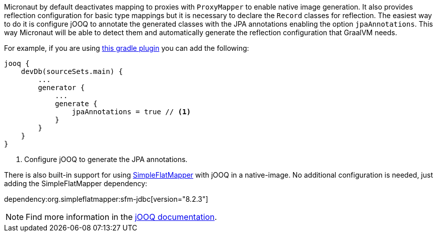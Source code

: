 Micronaut by default deactivates mapping to proxies with `ProxyMapper` to enable native image generation.
It also provides reflection configuration for basic type mappings but it is necessary to declare the `Record` classes
for reflection.
The easiest way to do it is configure jOOQ to annotate the generated classes with the JPA annotations enabling the
option `jpaAnnotations`. This way Micronaut will be able to detect them and automatically generate the reflection
configuration that GraalVM needs.

For example, if you are using https://github.com/etiennestuder/gradle-jooq-plugin[this gradle plugin] you can add the
following:

[source,groovy]
----
jooq {
    devDb(sourceSets.main) {
        ...
        generator {
            ...
            generate {
                jpaAnnotations = true // <1>
            }
        }
    }
}
----
<1> Configure jOOQ to generate the JPA annotations.

There is also built-in support for using https://simpleflatmapper.org/[SimpleFlatMapper] with jOOQ in a native-image. No
additional configuration is needed, just adding the SimpleFlatMapper dependency:

dependency:org.simpleflatmapper:sfm-jdbc[version="8.2.3"]


[NOTE]
Find more information in the https://www.jooq.org/doc/latest/manual/code-generation/codegen-advanced/codegen-config-generate/codegen-generate-annotations[jOOQ documentation].
